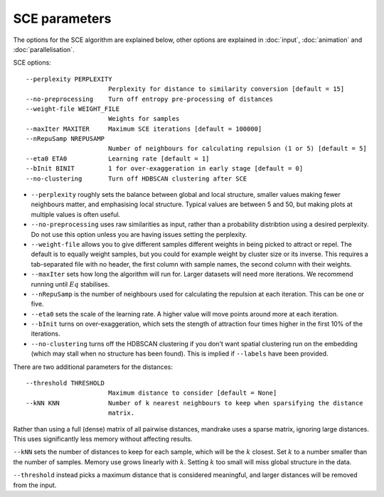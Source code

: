 SCE parameters
==============

The options for the SCE algorithm are explained below, other options are
explained in :doc:`input`, :doc:`animation` and :doc:`parallelisation`.

SCE options::

  --perplexity PERPLEXITY
                        Perplexity for distance to similarity conversion [default = 15]
  --no-preprocessing    Turn off entropy pre-processing of distances
  --weight-file WEIGHT_FILE
                        Weights for samples
  --maxIter MAXITER     Maximum SCE iterations [default = 100000]
  --nRepuSamp NREPUSAMP
                        Number of neighbours for calculating repulsion (1 or 5) [default = 5]
  --eta0 ETA0           Learning rate [default = 1]
  --bInit BINIT         1 for over-exaggeration in early stage [default = 0]
  --no-clustering       Turn off HDBSCAN clustering after SCE

- ``--perplexity`` roughly sets the balance between global and local structure, smaller
  values making fewer neighbours matter, and emphasising local structure. Typical
  values are between 5 and 50, but making plots at multiple values is often useful.
- ``--no-preprocessing`` uses raw similarities as input, rather than a probability
  distribtion using a desired perplexity. Do not use this option unless you are having
  issues setting the perplexity.
- ``--weight-file`` allows you to give different samples different weights in
  being picked to attract or repel. The default is to equally weight samples, but
  you could for example weight by cluster size or its inverse. This requires a tab-separated
  file with no header, the first column with sample names, the second column with their weights.
- ``--maxIter`` sets how long the algorithm will run for. Larger datasets will need more
  iterations. We recommend running until :math:`Eq` stabilises.
- ``--nRepuSamp`` is the number of neighbours used for calculating the repulsion at
  each iteration. This can be one or five.
- ``--eta0`` sets the scale of the learning rate. A higher value will move points
  around more at each iteration.
- ``--bInit`` turns on over-exaggeration, which sets the stength of attraction four times
  higher in the first 10% of the iterations.
- ``--no-clustering`` turns off the HDBSCAN clustering if you don't want spatial clustering
  run on the embedding (which may stall when no structure has been found). This is
  implied if ``--labels`` have been provided.

There are two additional parameters for the distances::

  --threshold THRESHOLD
                        Maximum distance to consider [default = None]
  --kNN KNN             Number of k nearest neighbours to keep when sparsifying the distance
                        matrix.

Rather than using a full (dense) matrix of all pairwise distances, mandrake uses
a sparse matrix, ignoring large distances. This uses significantly less memory without
affecting results.

``--kNN`` sets the number of distances to keep for each sample, which will be the
:math:`k` closest. Set :math:`k` to a number smaller than the number of samples.
Memory use grows linearly with :math:`k`. Setting :math:`k` too small will miss global
structure in the data.

``--threshold`` instead picks a maximum distance that is considered meaningful, and
larger distances will be removed from the input.
